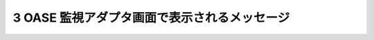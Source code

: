 ===============================================
3 OASE 監視アダプタ画面で表示されるメッセージ
===============================================

